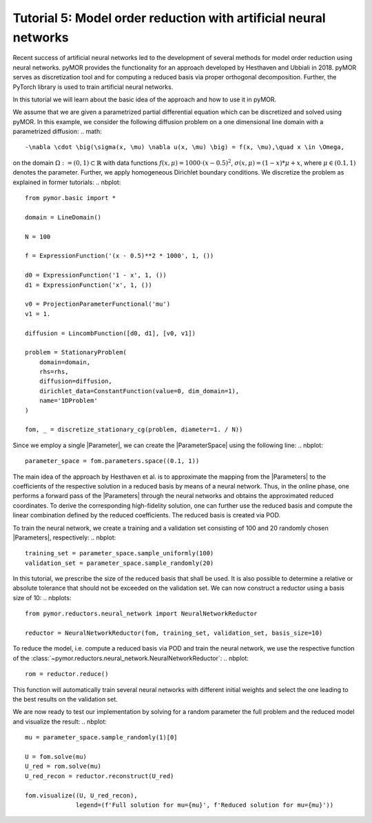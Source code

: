 Tutorial 5: Model order reduction with artificial neural networks
=================================================================

.. code-links::
    :timeout: -1


Recent success of artificial neural networks led to the development of several
methods for model order reduction using neural networks. pyMOR provides the
functionality for an approach developed by Hesthaven and Ubbiali in 2018.
pyMOR serves as discretization tool and for computing a reduced basis via
proper orthogonal decomposition. Further, the PyTorch library is used to train
artificial neural networks.

In this tutorial we will learn about the basic idea of the approach and how to
use it in pyMOR.

We assume that we are given a parametrized partial differential equation which
can be discretized and solved using pyMOR. In this example, we consider the
following diffusion problem on a one dimensional line domain with a
parametrized diffusion:
.. math::

   -\nabla \cdot \big(\sigma(x, \mu) \nabla u(x, \mu) \big) = f(x, \mu),\quad x \in \Omega,

on the domain :math:`\Omega:= (0, 1) \subset \mathbb{R}` with data
functions :math:`f(x, \mu) = 1000 \cdot (x-0.5)^2`,
:math:`\sigma(x, \mu)=(1-x)*\mu+x`, where :math:`\mu \in (0.1, 1)` denotes the
parameter. Further, we apply homogeneous Dirichlet boundary conditions.
We discretize the problem as explained in former tutorials:
.. nbplot::

    from pymor.basic import *
    
    domain = LineDomain()

    N = 100

    f = ExpressionFunction('(x - 0.5)**2 * 1000', 1, ())

    d0 = ExpressionFunction('1 - x', 1, ())
    d1 = ExpressionFunction('x', 1, ())

    v0 = ProjectionParameterFunctional('mu')
    v1 = 1.

    diffusion = LincombFunction([d0, d1], [v0, v1])

    problem = StationaryProblem(
        domain=domain,
        rhs=rhs,
        diffusion=diffusion,
        dirichlet_data=ConstantFunction(value=0, dim_domain=1),
        name='1DProblem'
    )

    fom, _ = discretize_stationary_cg(problem, diameter=1. / N))

Since we employ a single |Parameter|, we can create the |ParameterSpace| using
the following line:
.. nbplot::

    parameter_space = fom.parameters.space((0.1, 1))

The main idea of the approach by Hesthaven et al. is to approximate the mapping
from the |Parameters| to the coefficients of the respective solution in a
reduced basis by means of a neural network. Thus, in the online phase, one
performs a forward pass of the |Parameters| through the neural networks and
obtains the approximated reduced coordinates. To derive the corresponding
high-fidelity solution, one can further use the reduced basis and compute the
linear combination defined by the reduced coefficients. The reduced basis is
created via POD.

To train the neural network, we create a training and a validation set
consisting of 100 and 20 randomly chosen |Parameters|, respectively:
.. nbplot::

    training_set = parameter_space.sample_uniformly(100)
    validation_set = parameter_space.sample_randomly(20)

In this tutorial, we prescribe the size of the reduced basis that shall be
used. It is also possible to determine a relative or absolute tolerance that
should not be exceeded on the validation set. We can now construct a reductor
using a basis size of 10:
.. nbplots::

    from pymor.reductors.neural_network import NeuralNetworkReductor

    reductor = NeuralNetworkReductor(fom, training_set, validation_set, basis_size=10)

To reduce the model, i.e. compute a reduced basis via POD and train the neural
network, we use the respective function of the
:class:`~pymor.reductors.neural_network.NeuralNetworkReductor`:
.. nbplot::

    rom = reductor.reduce()

This function will automatically train several neural networks with different
initial weights and select the one leading to the best results on the
validation set.

We are now ready to test our implementation by solving for a random parameter
the full problem and the reduced model and visualize the result:
.. nbplot::

    mu = parameter_space.sample_randomly(1)[0]

    U = fom.solve(mu)
    U_red = rom.solve(mu)
    U_red_recon = reductor.reconstruct(U_red)

    fom.visualize((U, U_red_recon),
                  legend=(f'Full solution for mu={mu}', f'Reduced solution for mu={mu}'))
